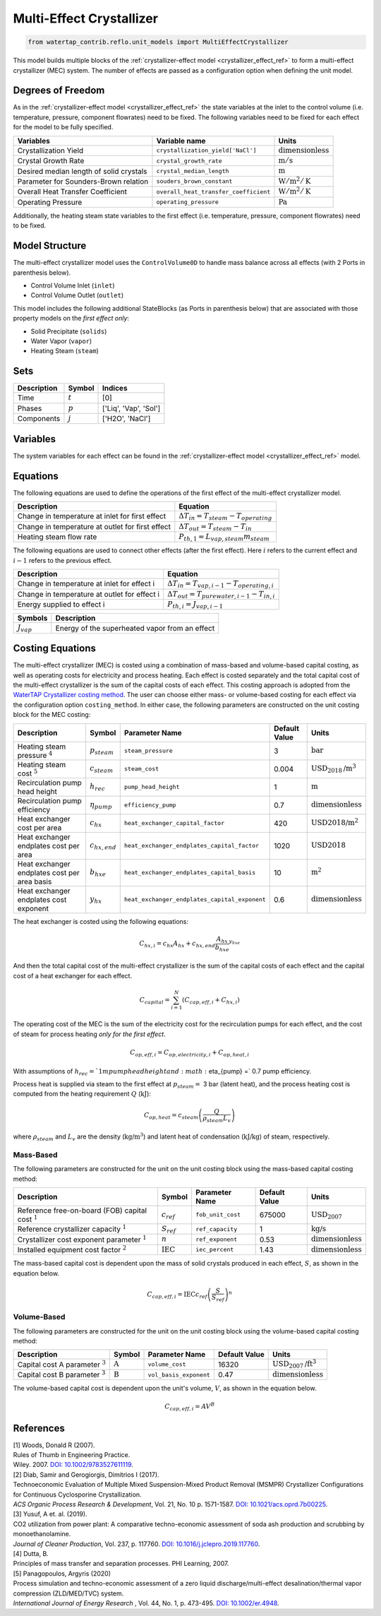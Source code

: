 .. _mec_ref:

Multi-Effect Crystallizer
=========================

.. code-block:: python

    from watertap_contrib.reflo.unit_models import MultiEffectCrystallizer

This model builds multiple blocks of the :ref:`crystallizer-effect model <crystallizer_effect_ref>` to form a multi-effect crystallizer (MEC) system.
The number of effects are passed as a configuration option when defining the unit model.

Degrees of Freedom
------------------
As in the :ref:`crystallizer-effect model <crystallizer_effect_ref>` the state variables at the inlet to the control volume (i.e. temperature, pressure, component flowrates) need to be fixed.
The following variables need to be fixed for each effect for the model to be fully specified.

.. csv-table::
   :header: "Variables", "Variable name", "Units"

   "Crystallization Yield", "``crystallization_yield['NaCl']``", ":math:`\text{dimensionless}`"
   "Crystal Growth Rate", "``crystal_growth_rate``", ":math:`\text{m} / \text{s}`"
   "Desired median length of solid crystals", "``crystal_median_length``", ":math:`\text{m}`"
   "Parameter for Sounders-Brown relation", "``souders_brown_constant``", ":math:`\text{W} / \text{m}^2 / \text{K}`"
   "Overall Heat Transfer Coefficient", "``overall_heat_transfer_coefficient``", ":math:`\text{W} / \text{m}^2 / \text{K}`"
   "Operating Pressure", "``operating_pressure``", ":math:`\text{Pa}`"

Additionally, the heating steam state variables to the first effect (i.e. temperature, pressure, component flowrates) need to be fixed.

Model Structure
---------------

The multi-effect crystallizer model uses the ``ControlVolume0D`` to handle mass balance across all effects (with 2 Ports in parenthesis below).

* Control Volume Inlet (``inlet``)
* Control Volume Outlet (``outlet``)

This model includes the following additional StateBlocks (as Ports in parenthesis below) that are associated with those property models on the *first effect only*:

* Solid Precipitate (``solids``)
* Water Vapor (``vapor``)
* Heating Steam (``steam``)

Sets
----

.. csv-table::
   :header: "Description", "Symbol", "Indices"

   "Time", ":math:`t`", "[0]"
   "Phases", ":math:`p`", "['Liq', 'Vap', 'Sol']"
   "Components", ":math:`j`", "['H2O', 'NaCl']"


Variables
---------
The system variables for each effect can be found in the :ref:`crystallizer-effect model <crystallizer_effect_ref>` model.

Equations
---------
The following equations are used to define the operations of the first effect of the multi-effect crystallizer model.

.. csv-table::
   :header: "Description", "Equation"

   "Change in temperature at inlet for first effect", ":math:`\Delta T_{in} = T_{steam} - T_{operating}`"
   "Change in temperature at outlet for first effect", ":math:`\Delta T_{out} = T_{steam} - T_{in}`"
   "Heating steam flow rate", ":math:`P_{th,1} = L_{vap,steam} m_{steam}`"

The following equations are used to connect other effects (after the first effect). Here :math:`i` refers to the current effect and :math:`i-1` refers to the previous effect.

.. csv-table::
   :header: "Description", "Equation"

   "Change in temperature at inlet for effect i", ":math:`\Delta T_{in} = T_{vap,i-1} - T_{operating,i}`"
   "Change in temperature at outlet for effect i", ":math:`\Delta T_{out} = T_{pure water,i-1} - T_{in, i}`"
   "Energy supplied to effect i", ":math:`P_{th,i} = J_{vap,i-1}`"

.. csv-table::
   :header: "Symbols", "Description"

   ":math:`J_{vap}`", "Energy of the superheated vapor from an effect"

Costing Equations
------------------

The multi-effect crystallizer (MEC) is costed using a combination of mass-based and volume-based capital costing, as well as operating costs for electricity and process heating.
Each effect is costed separately and the total capital cost of the multi-effect crystallizer is the sum of the capital costs of each effect.
This costing approach is adopted from the `WaterTAP Crystallizer costing method <https://watertap.readthedocs.io/en/latest/technical_reference/costing/crystallizer.html>`_.
The user can choose either mass- or volume-based costing for each effect via the configuration option ``costing_method``.
In either case, the following parameters are constructed on the unit costing block for the MEC costing:

.. csv-table::
   :header: "Description", "Symbol", "Parameter Name", "Default Value", "Units"

   "Heating steam pressure :math:`^4`", ":math:`p_{steam}`", "``steam_pressure``", "3", ":math:`\text{bar}`"
   "Heating steam cost :math:`^5`", ":math:`c_{steam}`", "``steam_cost``", "0.004", ":math:`\text{USD}_{2018}\text{/m}^3`"
   "Recirculation pump head height", ":math:`h_{rec}`", "``pump_head_height``", "1", ":math:`\text{m}`"
   "Recirculation pump efficiency", ":math:`\eta_{pump}`", "``efficiency_pump``", "0.7", ":math:`\text{dimensionless}`"
   "Heat exchanger cost per area", ":math:`c_{hx}`", "``heat_exchanger_capital_factor``", "420", ":math:`\text{USD2018}\text{/m}^2`"
   "Heat exchanger endplates cost per area", ":math:`c_{hx,end}`", "``heat_exchanger_endplates_capital_factor``", "1020", ":math:`\text{USD2018}`"
   "Heat exchanger endplates cost per area basis", ":math:`b_{hxe}`", "``heat_exchanger_endplates_capital_basis``", "10", ":math:`\text{m}^2`"
   "Heat exchanger endplates cost exponent", ":math:`y_{hx}`", "``heat_exchanger_endplates_capital_exponent``", "0.6", ":math:`\text{dimensionless}`"


The heat exchanger is costed using the following equations:

.. math::

   C_{hx,i} = c_{hx} A_{hx} + c_{hx,end} \frac{A_{hx}}{b_{hxe}}^{y_{hxe}} 


And then the total capital cost of the multi-effect crystallizer is the sum of the capital costs of each effect and the capital cost of a heat exchanger for each effect.

.. math::

   C_{capital} = \sum_{i=1}^{N} (C_{cap,eff,i} + C_{hx,i})


The operating cost of the MEC is the sum of the electricity cost for the recirculation pumps for each effect, and the cost of steam for process heating *only for the first effect*. 

.. math::

    C_{op,eff,i} = C_{op,electricity,i} + C_{op,heat,i}


With assumptions of :math:`h_{rec} = ` 1 m pump head height and :math:`\eta_{pump} =` 0.7 pump efficiency.


Process heat is supplied via steam to the first effect at :math:`p_{steam} =` 3 bar (latent heat), and the process heating cost is computed from the heating requirement :math:`Q` (:math:`\text{kJ}`):


.. math::

    C_{op,heat} = c_{steam} \left( \frac{Q}{\rho_{steam} L_{v}} \right)

where :math:`\rho_{steam}` and :math:`L_v` are the density (:math:`\text{kg}\text{/m}^3`) and latent heat of condensation (:math:`\text{kJ/kg}`) of steam, respectively.


Mass-Based
++++++++++

The following parameters are constructed for the unit on the unit costing block using the mass-based capital costing method:

.. csv-table::
   :header: "Description", "Symbol", "Parameter Name", "Default Value", "Units"

   "Reference free-on-board (FOB) capital cost :math:`^1`", ":math:`c_{ref}`", "``fob_unit_cost``", "675000", ":math:`\text{USD}_{2007}`"
   "Reference crystallizer capacity :math:`^1`", ":math:`S_{ref}`", "``ref_capacity``", "1", ":math:`\text{kg/s}`"
   "Crystallizer cost exponent parameter :math:`^1`", ":math:`n`", "``ref_exponent``", "0.53", ":math:`\text{dimensionless}`"
   "Installed equipment cost factor :math:`^2`", ":math:`\text{IEC}`", "``iec_percent``", "1.43", ":math:`\text{dimensionless}`"


The mass-based capital cost is dependent upon the mass of solid crystals produced in each effect, :math:`S`, as shown in the equation below.

.. math::

    C_{cap,eff,i} = \text{IEC} c_{ref}  \left( \frac{S}{S_{ref}} \right)^{n}


Volume-Based
++++++++++++

The following parameters are constructed for the unit on the unit costing block using the volume-based capital costing method:

.. csv-table::
   :header: "Description", "Symbol", "Parameter Name", "Default Value", "Units"

   "Capital cost A parameter :math:`^3`", ":math:`\text{A}`", "``volume_cost``", "16320", ":math:`\text{USD}_{2007}\text{/ft}^3`"
   "Capital cost B parameter :math:`^3`", ":math:`\text{B}`", "``vol_basis_exponent``", "0.47", ":math:`\text{dimensionless}`"

The volume-based capital cost is dependent upon the unit's volume, :math:`V`, as shown in the equation below.

.. math::

    C_{cap,eff,i} = A  V^{B}


References
----------

| [1] Woods, Donald R (2007).
| Rules of Thumb in Engineering Practice.
| Wiley. 2007. `DOI: 10.1002/9783527611119 <https://onlinelibrary.wiley.com/doi/book/10.1002/9783527611119>`_.


| [2] Diab, Samir and Gerogiorgis, Dimitrios I (2017). 
| Technoeconomic Evaluation of Multiple Mixed Suspension-Mixed Product Removal (MSMPR) Crystallizer Configurations for Continuous Cyclosporine Crystallization. 
| *ACS Organic Process Research & Development*, Vol. 21, No. 10 p. 1571-1587. `DOI: 10.1021/acs.oprd.7b00225 <https://pubs.acs.org/doi/10.1021/acs.oprd.7b00225>`_.

| [3] Yusuf, A et. al. (2019). 
| CO2 utilization from power plant: A comparative techno-economic assessment of soda ash production and scrubbing by monoethanolamine.
| *Journal of Cleaner Production*, Vol. 237, p. 117760. `DOI: 10.1016/j.jclepro.2019.117760 <https://doi.org/10.1016/j.jclepro.2019.117760>`_.

| [4] Dutta, B. 
| Principles of mass transfer and separation processes. PHI Learning, 2007.

| [5] Panagopoulos, Argyris (2020) 
| Process simulation and techno-economic assessment of a zero liquid discharge/multi-effect desalination/thermal vapor compression (ZLD/MED/TVC) system. 
| *International Journal of Energy Research* , Vol. 44, No. 1, p. 473-495. `DOI: 10.1002/er.4948 <https://doi.org/10.1002/er.4948>`_.
